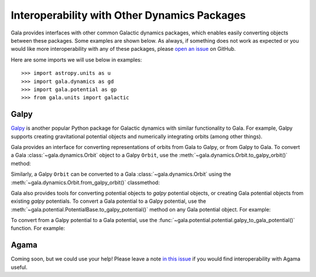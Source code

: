 .. _gala-interop:

*********************************************
Interoperability with Other Dynamics Packages
*********************************************

Gala provides interfaces with other common Galactic dynamics packages, which
enables easily converting objects between these packages. Some examples are
shown below. As always, if something does not work as expected or you would like
more interoperability with any of these packages, please `open an issue
<https://github.com/adrn/gala/issues/new>`_ on GitHub.

Here are some imports we will use below in examples::

    >>> import astropy.units as u
    >>> import gala.dynamics as gd
    >>> import gala.potential as gp
    >>> from gala.units import galactic

Galpy
=====

`Galpy <https://docs.galpy.org/en/>`_ is another popular Python package for
Galactic dynamics with similar functionality to Gala. For example, Galpy
supports creating gravitational potential objects and numerically integrating
orbits (among other things).

Gala provides an interface for converting representations of orbits from Gala to
Galpy, or from Galpy to Gala. To convert a Gala :class:`~gala.dynamics.Orbit`
object to a Galpy ``Orbit``, use the
:meth:`~gala.dynamics.Orbit.to_galpy_orbit()` method:

.. doctest-requires:: galpy

    >>> w0 = gd.PhaseSpacePosition(pos=[10., 0, 0] * u.kpc,
    ...                            vel=[0, 0, 200.] * u.km/u.s)
    >>> mw = gp.Hamiltonian(gp.MilkyWayPotential())
    >>> orbit = mw.integrate_orbit(w0, dt=1, n_steps=1000)
    >>> orbit
    <Orbit cartesian, dim=3, shape=(1001,)>
    >>> galpy_orbit = orbit.to_galpy_orbit()
    >>> galpy_orbit  # doctest: +SKIP
    <galpy.orbit.Orbits.Orbit object at 0x7f99b3c8fe80>

Similarly, a Galpy ``Orbit`` can be converted to a Gala
:class:`~gala.dynamics.Orbit` using the
:meth:`~gala.dynamics.Orbit.from_galpy_orbit()` classmethod:

.. doctest-requires:: galpy

    >>> import galpy.potential as galpy_p
    >>> import galpy.orbit as galpy_o
    >>> mp = galpy_p.MiyamotoNagaiPotential(a=0.5, b=0.0375, amp=1.,
    ...                                     normalize=1.)
    >>> galpy_orbit = galpy_o.Orbit([1., 0.1, 1.1, 0., 0.1, 1.])
    >>> ts = np.linspace(0, 100, 10000)
    >>> galpy_orbit.integrate(ts, mp, method='odeint')
    >>> orbit = gd.Orbit.from_galpy_orbit(galpy_orbit)
    >>> orbit
    <Orbit cylindrical, dim=3, shape=(10000,)>

Gala also provides tools for converting potential objects to `galpy` potential
objects, or creating Gala potential objects from existing `galpy` potentials.
To convert a Gala potential to a Galpy potential, use the
:meth:`~gala.potential.PotentialBase.to_galpy_potential()` method on any Gala
potential object. For example:

.. doctest-requires:: galpy

    >>> pot = gp.HernquistPotential(m=1e10*u.Msun, c=1.5*u.kpc, units=galactic)
    >>> galpy_pot = pot.to_galpy_potential()
    >>> galpy_pot  # doctest: +SKIP
    <galpy.potential.TwoPowerSphericalPotential.HernquistPotential at 0x7faa00263b20>
    >>> galpy_pot.Rforce(1., 0.)  # doctest: +FLOAT_CMP
    -1.4598592245082576

To convert from a Galpy potential to a Gala potential, use the
:func:`~gala.potential.potential.galpy_to_gala_potential()` function. For
example:

.. doctest-requires:: galpy

    >>> import galpy.potential as galpy_gp
    >>> galpy_pot = galpy_gp.HernquistPotential(amp=1., a=0.5)
    >>> pot = gp.galpy_to_gala_potential(galpy_pot)
    >>> pot
    <HernquistPotential: m=4.50e+10, c=4.00 (kpc,Myr,solMass,rad)>


Agama
=====

Coming soon, but we could use your help! Please leave a note `in this issue
<https://github.com/adrn/gala/issues/230>`_ if you would find interoperability
with Agama useful.
